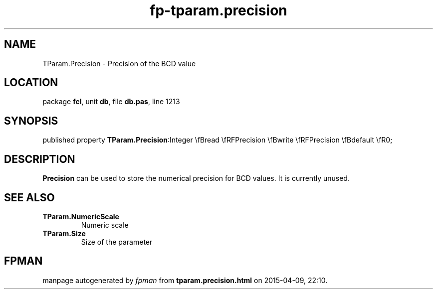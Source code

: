 .\" file autogenerated by fpman
.TH "fp-tparam.precision" 3 "2014-03-14" "fpman" "Free Pascal Programmer's Manual"
.SH NAME
TParam.Precision - Precision of the BCD value
.SH LOCATION
package \fBfcl\fR, unit \fBdb\fR, file \fBdb.pas\fR, line 1213
.SH SYNOPSIS
published property  \fBTParam.Precision\fR:Integer \\fBread \\fRFPrecision \\fBwrite \\fRFPrecision \\fBdefault \\fR0;
.SH DESCRIPTION
\fBPrecision\fR can be used to store the numerical precision for BCD values. It is currently unused.


.SH SEE ALSO
.TP
.B TParam.NumericScale
Numeric scale
.TP
.B TParam.Size
Size of the parameter

.SH FPMAN
manpage autogenerated by \fIfpman\fR from \fBtparam.precision.html\fR on 2015-04-09, 22:10.

